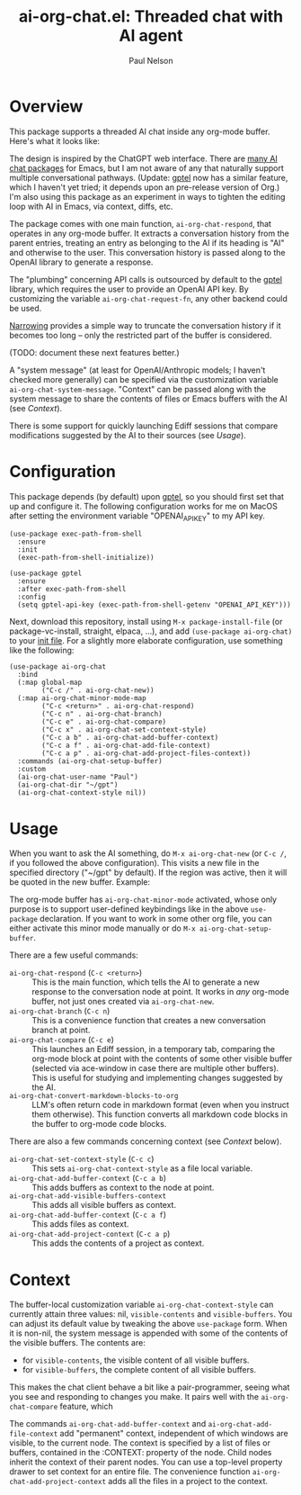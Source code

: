 #+title: ai-org-chat.el: Threaded chat with AI agent
#+author: Paul Nelson

* Overview
This package supports a threaded AI chat inside any org-mode buffer.  Here's what it looks like:

#+attr_html: :width 800px
#+attr_latex: :width 800px
[[./img/fruits.png]]

The design is inspired by the ChatGPT web interface.  There are [[https://www.reddit.com/r/emacs/comments/14glmqc/use_emacs_as_a_chatgpt_app/][many AI chat packages]] for Emacs, but I am not aware of any that naturally support multiple conversational pathways.  (Update: [[https://github.com/karthink/gptel][gptel]] now has a similar feature, which I haven't yet tried; it depends upon an pre-release version of Org.)  I'm also using this package as an experiment in ways to tighten the editing loop with AI in Emacs, via context, diffs, etc.

The package comes with one main function, =ai-org-chat-respond=, that operates in any org-mode buffer.  It extracts a conversation history from the parent entries, treating an entry as belonging to the AI if its heading is "AI" and otherwise to the user.  This conversation history is passed along to the OpenAI library to generate a response.

The "plumbing" concerning API calls is outsourced by default to the [[https://github.com/karthink/gptel][gptel]] library, which requires the user to provide an OpenAI API key.  By customizing the variable =ai-org-chat-request-fn=, any other backend could be used.

[[https://www.gnu.org/software/emacs/manual/html_node/emacs/Narrowing.html][Narrowing]] provides a simple way to truncate the conversation history if it becomes too long -- only the restricted part of the buffer is considered.

(TODO: document these next features better.)

A "system message" (at least for OpenAI/Anthropic models; I haven't checked more generally) can be specified via the customization variable =ai-org-chat-system-message=.  "Context" can be passed along with the system message to share the contents of files or Emacs buffers with the AI (see [[Context]]).

There is some support for quickly launching Ediff sessions that compare modifications suggested by the AI to their sources (see [[Usage]]).

* Configuration
This package depends (by default) upon [[https://github.com/karthink/gptel][gptel]], so you should first set that up and configure it.  The following configuration works for me on MacOS after setting the environment variable "OPENAI_API_KEY" to my API key.

#+begin_src elisp
(use-package exec-path-from-shell
  :ensure
  :init
  (exec-path-from-shell-initialize))
  
(use-package gptel
  :ensure
  :after exec-path-from-shell
  :config
  (setq gptel-api-key (exec-path-from-shell-getenv "OPENAI_API_KEY")))
#+end_src

Next, download this repository, install using =M-x package-install-file= (or package-vc-install, straight, elpaca, ...), and add =(use-package ai-org-chat)= to your [[https://www.emacswiki.org/emacs/InitFile][init file]].  For a slightly more elaborate configuration, use something like the following:

#+begin_src elisp
(use-package ai-org-chat
  :bind
  (:map global-map
        ("C-c /" . ai-org-chat-new))
  (:map ai-org-chat-minor-mode-map
        ("C-c <return>" . ai-org-chat-respond)
        ("C-c n" . ai-org-chat-branch)
        ("C-c e" . ai-org-chat-compare)
        ("C-c x" . ai-org-chat-set-context-style)
        ("C-c a b" . ai-org-chat-add-buffer-context)
        ("C-c a f" . ai-org-chat-add-file-context)
        ("C-c a p" . ai-org-chat-add-project-files-context))
  :commands (ai-org-chat-setup-buffer)
  :custom
  (ai-org-chat-user-name "Paul")
  (ai-org-chat-dir "~/gpt")
  (ai-org-chat-context-style nil))
#+end_src

* Usage
When you want to ask the AI something, do =M-x ai-org-chat-new= (or =C-c /=, if you followed the above configuration).  This visits a new file in the specified directory ("~/gpt" by default).  If the region was active, then it will be quoted in the new buffer.  Example:

#+attr_html: :width 800px
#+attr_latex: :width 800px
[[./img/animated.gif]]

The org-mode buffer has =ai-org-chat-minor-mode= activated, whose only purpose is to support user-defined keybindings like in the above =use-package= declaration.  If you want to work in some other org file, you can either activate this minor mode manually or do =M-x ai-org-chat-setup-buffer=.

There are a few useful commands:

- =ai-org-chat-respond= (=C-c <return>=) :: This is the main function, which tells the AI to generate a new response to the conversation node at point.  It works in /any/ org-mode buffer, not just ones created via =ai-org-chat-new=.
- =ai-org-chat-branch= (=C-c n=) :: This is a convenience function that creates a new conversation branch at point.
- =ai-org-chat-compare= (=C-c e=) :: This launches an Ediff session, in a temporary tab, comparing the org-mode block at point with the contents of some other visible buffer (selected via ace-window in case there are multiple other buffers).  This is useful for studying and implementing changes suggested by the AI.
- =ai-org-chat-convert-markdown-blocks-to-org= :: LLM's often return code in markdown format (even when you instruct them otherwise).  This function converts all markdown code blocks in the buffer to org-mode code blocks.

There are also a few commands concerning context (see [[Context]] below).
- =ai-org-chat-set-context-style= (=C-c c=) :: This sets =ai-org-chat-context-style= as a file local variable.
- =ai-org-chat-add-buffer-context= (=C-c a b=) :: This adds buffers as context to the node at point.
- =ai-org-chat-add-visible-buffers-context= :: This adds all visible buffers as context.
- =ai-org-chat-add-buffer-context= (=C-c a f=) :: This adds files as context.
- =ai-org-chat-add-project-context= (=C-c a p=) :: This adds the contents of a project as context.

* Context
The buffer-local customization variable =ai-org-chat-context-style= can currently attain three values: nil, =visible-contents= and =visible-buffers=.  You can adjust its default value by tweaking the above =use-package= form.  When it is non-nil, the system message is appended with some of the contents of the visible buffers.  The contents are:
- for =visible-contents=, the visible content of all visible buffers.
- for =visible-buffers=, the complete content of all visible buffers.

This makes the chat client behave a bit like a pair-programmer, seeing what you see and responding to changes you make.  It pairs well with the =ai-org-chat-compare= feature, which

The commands =ai-org-chat-add-buffer-context= and =ai-org-chat-add-file-context= add "permanent" context, independent of which windows are visible, to the current node.  The context is specified by a list of files or buffers, contained in the :CONTEXT: property of the node.  Child nodes inherit the context of their parent nodes.  You can use a top-level property drawer to set context for an entire file.  The convenience function =ai-org-chat-add-project-context= adds all the files in a project to the context.
